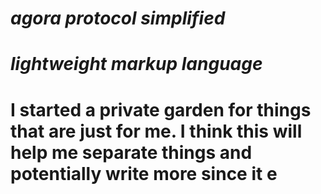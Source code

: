 * [[agora protocol simplified]]
* [[lightweight markup language]]
* I started a private garden for things that are just for me. I think this will help me separate things and potentially write more since it e